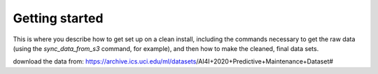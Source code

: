 Getting started
===============

This is where you describe how to get set up on a clean install, including the
commands necessary to get the raw data (using the `sync_data_from_s3` command,
for example), and then how to make the cleaned, final data sets.

download the data from:
https://archive.ics.uci.edu/ml/datasets/AI4I+2020+Predictive+Maintenance+Dataset#
